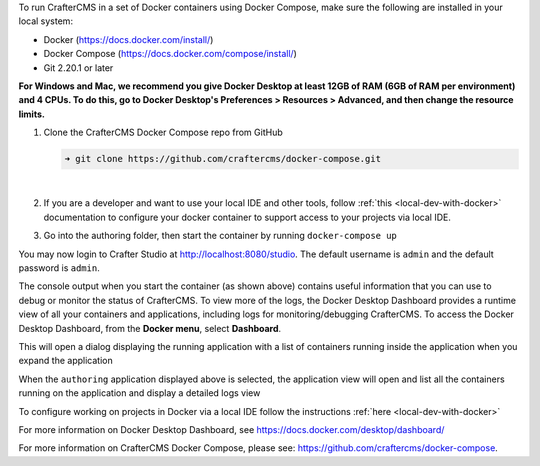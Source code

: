 To run CrafterCMS in a set of Docker containers using Docker Compose, make sure the following are installed in your local system:

* Docker (https://docs.docker.com/install/)
* Docker Compose (https://docs.docker.com/compose/install/)
* Git 2.20.1 or later


**For Windows and Mac, we recommend you give Docker Desktop at least 12GB of RAM (6GB of RAM per environment) and 4 CPUs. To do this, go to Docker Desktop's Preferences > Resources > Advanced, and then change the resource limits.**

.. image:: /_static/images/quick-start/docker-advanced-settings.webp
    :alt: Docker Desktop Advanced Settings
    :width: 80%
    :align: center

#. Clone the CrafterCMS Docker Compose repo from GitHub

   .. code-block:: bash

      ➜ git clone https://github.com/craftercms/docker-compose.git

   |

#. If you are a developer and want to use your local IDE and other tools, follow :ref:`this <local-dev-with-docker>` documentation to configure your docker container to support access to your projects via local IDE.

#. Go into the authoring folder, then start the container by running ``docker-compose up``

.. TODO update the logs

   .. code-block:: bash
      :caption: *Console output when starting the container*
      :emphasize-lines: 2

          ➜  docker-compose git:(master) cd authoring
          ➜  authoring git:(master) docker-compose up
          [+] Running 9/9
           ✔ Network authoring_default               Created                                                                                                                          0.1s
           ✔ Volume "crafter_authoring_temp"         Created                                                                                                                          0.0s
           ✔ Volume "crafter_authoring_data_search"  Created                                                                                                                          0.0s
           ✔ Volume "crafter_authoring_logs_search"  Created                                                                                                                          0.0s
           ✔ Volume "crafter_authoring_data"         Created                                                                                                                          0.0s
           ✔ Volume "crafter_authoring_logs"         Created                                                                                                                          0.0s
           ✔ Container authoring-search-1            Created                                                                                                                          0.1s
           ✔ Container authoring-deployer-1          Created                                                                                                                          0.1s
           ✔ Container authoring-tomcat-1            Created                                                                                                                          0.1s
          Attaching to authoring-deployer-1, authoring-search-1, authoring-tomcat-1
          ...
          authoring-tomcat-1    | 11-Aug-2023 11:28:25.535 INFO [main] org.apache.coyote.AbstractProtocol.start Starting ProtocolHandler ["http-nio-8080"]
          authoring-tomcat-1    | 11-Aug-2023 11:28:25.579 INFO [main] org.apache.catalina.startup.Catalina.start Server startup in [68028] milliseconds

You may now login to Crafter Studio at http://localhost:8080/studio. The default username is ``admin`` and the default password is ``admin``.

The console output when you start the container (as shown above) contains useful information that you can use to debug or monitor the status of CrafterCMS. To view more of the logs, the Docker Desktop Dashboard provides a runtime view of all your containers and applications, including logs for monitoring/debugging CrafterCMS. To access the Docker Desktop Dashboard, from the **Docker menu**, select **Dashboard**.

.. image:: /_static/images/quick-start/docker-desktop-open-dashboard.webp
   :alt: Open Docker Desktop Dashboard
   :width: 25%
   :align: center

This will open a dialog displaying the running application with a list of containers running inside the application when you expand the application

.. image:: /_static/images/quick-start/docker-desktop-dashboard-list.webp
   :alt: Docker Desktop Dashboard Container List
   :width: 80%
   :align: center

When the ``authoring`` application displayed above is selected, the application view will open and list all the containers running on the application and display a detailed logs view

.. image:: /_static/images/quick-start/docker-desktop-dashboard.webp
   :alt: Docker Desktop Dashboard
   :width: 80%
   :align: center

To configure working on projects in Docker via a local IDE follow the instructions :ref:`here <local-dev-with-docker>`

For more information on Docker Desktop Dashboard, see https://docs.docker.com/desktop/dashboard/

For more information on CrafterCMS Docker Compose, please see: https://github.com/craftercms/docker-compose.